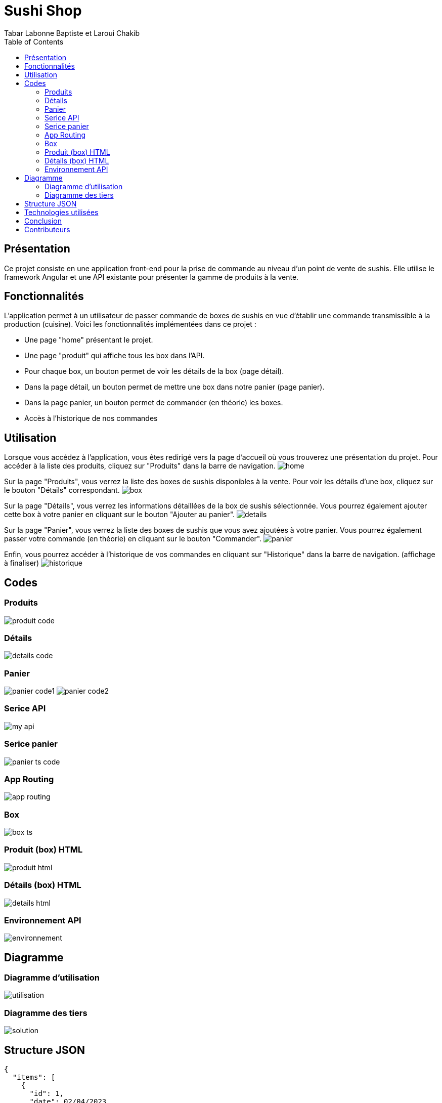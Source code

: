 = Sushi Shop
:author: Tabar Labonne Baptiste et Laroui Chakib
:docdate: 2023-03-30
:description: Projet SushiShop
:toc: left
:toclevels: 5

== Présentation
Ce projet consiste en une application front-end pour la prise de commande au niveau d'un point de vente de sushis. Elle utilise le framework Angular et une API existante pour présenter la gamme de produits à la vente.

== Fonctionnalités
L'application permet à un utilisateur de passer commande de boxes de sushis en vue d'établir une commande transmissible à la production (cuisine). Voici les fonctionnalités implémentées dans ce projet :

- Une page "home" présentant le projet.
- Une page "produit" qui affiche tous les box dans l'API.
- Pour chaque box, un bouton permet de voir les détails de la box (page détail).
- Dans la page détail, un bouton permet de mettre une box dans notre panier (page panier).
- Dans la page panier, un bouton permet de commander (en théorie) les boxes.
- Accès à l'historique de nos commandes


== Utilisation
====
Lorsque vous accédez à l'application, vous êtes redirigé vers la page d'accueil où vous trouverez une présentation du projet. Pour accéder à la liste des produits, cliquez sur "Produits" dans la barre de navigation.
image:img/home.png[]
====

====
Sur la page "Produits", vous verrez la liste des boxes de sushis disponibles à la vente. Pour voir les détails d'une box, cliquez sur le bouton "Détails" correspondant.
image:img/box.png[]
====

====
Sur la page "Détails", vous verrez les informations détaillées de la box de sushis sélectionnée. Vous pourrez également ajouter cette box à votre panier en cliquant sur le bouton "Ajouter au panier".
image:img/details.png[]
====

====
Sur la page "Panier", vous verrez la liste des boxes de sushis que vous avez ajoutées à votre panier. Vous pourrez également passer votre commande (en théorie) en cliquant sur le bouton "Commander".
image:img/panier.png[]
====

====
Enfin, vous pourrez accéder à l'historique de vos commandes en cliquant sur "Historique" dans la barre de navigation. (affichage à finaliser)
image:img/historique.JPG[]
====

== Codes
=== Produits
image:img/produit_code.png[]

=== Détails
image:img/details_code.png[]

=== Panier
image:img/panier_code1.png[]
image:img/panier_code2.png[]

=== Serice API
image:img/my_api.png[]

=== Serice panier
image:img/panier_ts_code.png[]

=== App Routing
image:img/app_routing.png[]

=== Box
image:img/box_ts.png[]

=== Produit (box) HTML
image:img/produit_html.png[]

=== Détails (box) HTML
image:img/details_html.png[]

=== Environnement API
image:img/environnement.png[]


== Diagramme
=== Diagramme d'utilisation
image:utilisation.png[]

=== Diagramme des tiers 
image:solution.png[]

== Structure JSON
[source,json]
====
[source,json]
----
{
  "items": [
    {
      "id": 1,
      "date": 02/04/2023
      "name": "SushiBox1",
      "pieces": 6,
      "quantity": 2
    },
    {
      "id": 2,
      "date": 05/04/2023
      "name": "SushiBox2",
      "pieces": 8,
      "quantity": 1
    }
  ]
  "nomClient": "Cappuozzo le twe Gwo Makoumè",
  "adresseLivraison": "15 Rue de la Paix, Paris",
  "telephone": "01 23 45 67 89",
  "montantTotal": 60 €
}
----
====


== Technologies utilisées
Angular 13,
TypeScript,
HTML/CSS,
Bootstrap,
RxJS.

== Conclusion

En conclusion, la réalisation de ce projet nous a permis de développer nos compétences en Angular et en développement web. Nous avons appris à concevoir une application de e-commerce, à créer des composants et à les intégrer dans un système fonctionnel. Nous avons également amélioré nos compétences en matière de design et de développement d'interfaces utilisateur conviviales.

Ce projet nous a également permis de mettre en pratique des concepts clés tels que la gestion des états, l'utilisation des services, l'interaction avec des API externes et la persistance des données avec le LocalStorage.

Nous sommes assez fier du résultat final et nous espèrons que cette application pourra être utilisée comme une référence pour les futurs projets de développement web que nous réaliserons.

== Contributeurs

Tabar Labonne Baptiste et
Laroui Chakib